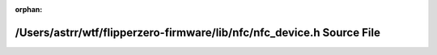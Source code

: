 .. meta::cd8eebce92352f37c20213a8df84880fd4b04d4f36e8e9096173dcf8519e1ba44b023737a6db6b07ffd36a56361eb0c04b992a4292865bc1133c34c7b3dab7b5

:orphan:

.. title:: Flipper Zero Firmware: /Users/astrr/wtf/flipperzero-firmware/lib/nfc/nfc_device.h Source File

/Users/astrr/wtf/flipperzero-firmware/lib/nfc/nfc\_device.h Source File
=======================================================================

.. container:: doxygen-content

   
   .. raw:: html
     :file: nfc__device_8h_source.html
